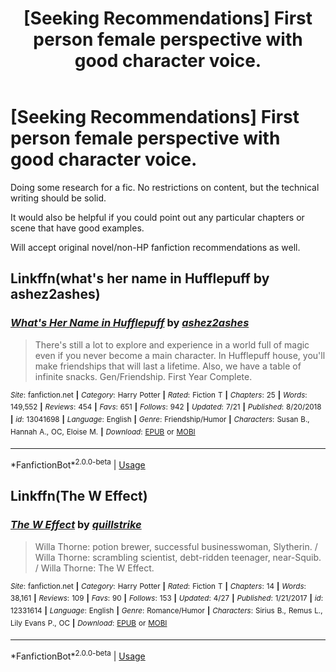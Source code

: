 #+TITLE: [Seeking Recommendations] First person female perspective with good character voice.

* [Seeking Recommendations] First person female perspective with good character voice.
:PROPERTIES:
:Author: blandge
:Score: 7
:DateUnix: 1568638602.0
:DateShort: 2019-Sep-16
:FlairText: Request
:END:
Doing some research for a fic. No restrictions on content, but the technical writing should be solid.

It would also be helpful if you could point out any particular chapters or scene that have good examples.

Will accept original novel/non-HP fanfiction recommendations as well.


** Linkffn(what's her name in Hufflepuff by ashez2ashes)
:PROPERTIES:
:Author: wordhammer
:Score: 8
:DateUnix: 1568641451.0
:DateShort: 2019-Sep-16
:END:

*** [[https://www.fanfiction.net/s/13041698/1/][*/What's Her Name in Hufflepuff/*]] by [[https://www.fanfiction.net/u/12472/ashez2ashes][/ashez2ashes/]]

#+begin_quote
  There's still a lot to explore and experience in a world full of magic even if you never become a main character. In Hufflepuff house, you'll make friendships that will last a lifetime. Also, we have a table of infinite snacks. Gen/Friendship. First Year Complete.
#+end_quote

^{/Site/:} ^{fanfiction.net} ^{*|*} ^{/Category/:} ^{Harry} ^{Potter} ^{*|*} ^{/Rated/:} ^{Fiction} ^{T} ^{*|*} ^{/Chapters/:} ^{25} ^{*|*} ^{/Words/:} ^{149,552} ^{*|*} ^{/Reviews/:} ^{454} ^{*|*} ^{/Favs/:} ^{651} ^{*|*} ^{/Follows/:} ^{942} ^{*|*} ^{/Updated/:} ^{7/21} ^{*|*} ^{/Published/:} ^{8/20/2018} ^{*|*} ^{/id/:} ^{13041698} ^{*|*} ^{/Language/:} ^{English} ^{*|*} ^{/Genre/:} ^{Friendship/Humor} ^{*|*} ^{/Characters/:} ^{Susan} ^{B.,} ^{Hannah} ^{A.,} ^{OC,} ^{Eloise} ^{M.} ^{*|*} ^{/Download/:} ^{[[http://www.ff2ebook.com/old/ffn-bot/index.php?id=13041698&source=ff&filetype=epub][EPUB]]} ^{or} ^{[[http://www.ff2ebook.com/old/ffn-bot/index.php?id=13041698&source=ff&filetype=mobi][MOBI]]}

--------------

*FanfictionBot*^{2.0.0-beta} | [[https://github.com/tusing/reddit-ffn-bot/wiki/Usage][Usage]]
:PROPERTIES:
:Author: FanfictionBot
:Score: 1
:DateUnix: 1568641471.0
:DateShort: 2019-Sep-16
:END:


** Linkffn(The W Effect)
:PROPERTIES:
:Author: Redhotlipstik
:Score: 2
:DateUnix: 1568664276.0
:DateShort: 2019-Sep-17
:END:

*** [[https://www.fanfiction.net/s/12331614/1/][*/The W Effect/*]] by [[https://www.fanfiction.net/u/4297937/quillstrike][/quillstrike/]]

#+begin_quote
  Willa Thorne: potion brewer, successful businesswoman, Slytherin. / Willa Thorne: scrambling scientist, debt-ridden teenager, near-Squib. / Willa Thorne: The W Effect.
#+end_quote

^{/Site/:} ^{fanfiction.net} ^{*|*} ^{/Category/:} ^{Harry} ^{Potter} ^{*|*} ^{/Rated/:} ^{Fiction} ^{T} ^{*|*} ^{/Chapters/:} ^{14} ^{*|*} ^{/Words/:} ^{38,161} ^{*|*} ^{/Reviews/:} ^{109} ^{*|*} ^{/Favs/:} ^{90} ^{*|*} ^{/Follows/:} ^{153} ^{*|*} ^{/Updated/:} ^{4/27} ^{*|*} ^{/Published/:} ^{1/21/2017} ^{*|*} ^{/id/:} ^{12331614} ^{*|*} ^{/Language/:} ^{English} ^{*|*} ^{/Genre/:} ^{Romance/Humor} ^{*|*} ^{/Characters/:} ^{Sirius} ^{B.,} ^{Remus} ^{L.,} ^{Lily} ^{Evans} ^{P.,} ^{OC} ^{*|*} ^{/Download/:} ^{[[http://www.ff2ebook.com/old/ffn-bot/index.php?id=12331614&source=ff&filetype=epub][EPUB]]} ^{or} ^{[[http://www.ff2ebook.com/old/ffn-bot/index.php?id=12331614&source=ff&filetype=mobi][MOBI]]}

--------------

*FanfictionBot*^{2.0.0-beta} | [[https://github.com/tusing/reddit-ffn-bot/wiki/Usage][Usage]]
:PROPERTIES:
:Author: FanfictionBot
:Score: 2
:DateUnix: 1568664295.0
:DateShort: 2019-Sep-17
:END:
